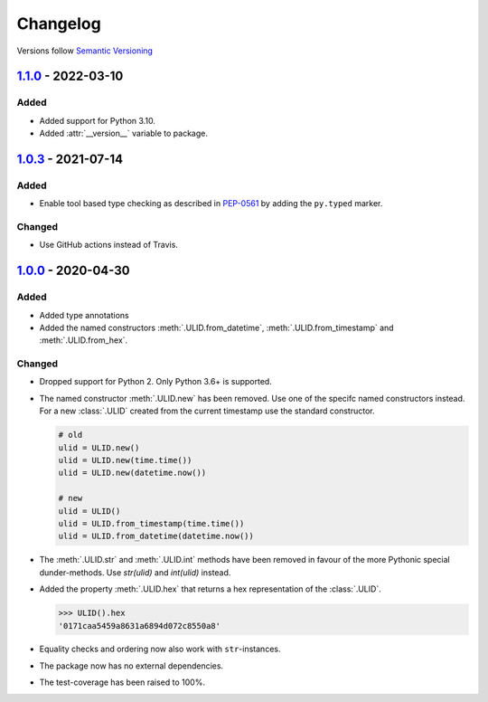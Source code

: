.. _changelog:

Changelog
=========

Versions follow `Semantic Versioning <http://www.semver.org>`_

`1.1.0`_ - 2022-03-10
---------------------

Added
~~~~~
* Added support for Python 3.10.
* Added :attr:`__version__` variable to package.


`1.0.3`_ - 2021-07-14
---------------------

Added
~~~~~
* Enable tool based type checking as described in `PEP-0561`_ by adding the ``py.typed`` marker.

Changed
~~~~~~~
* Use GitHub actions instead of Travis.


`1.0.0`_ - 2020-04-30
---------------------

Added
~~~~~
* Added type annotations
* Added the named constructors :meth:`.ULID.from_datetime`, :meth:`.ULID.from_timestamp` and
  :meth:`.ULID.from_hex`.

Changed
~~~~~~~
* Dropped support for Python 2. Only Python 3.6+ is supported.
* The named constructor :meth:`.ULID.new` has been removed. Use one of the specifc named
  constructors instead. For a new :class:`.ULID` created from the current timestamp use the
  standard constructor.

  .. code-block:: python

    # old
    ulid = ULID.new()
    ulid = ULID.new(time.time())
    ulid = ULID.new(datetime.now())

    # new
    ulid = ULID()
    ulid = ULID.from_timestamp(time.time())
    ulid = ULID.from_datetime(datetime.now())

* The :meth:`.ULID.str` and :meth:`.ULID.int` methods have been removed in favour of the more
  Pythonic special dunder-methods. Use `str(ulid)` and `int(ulid)` instead.
* Added the property :meth:`.ULID.hex` that returns a hex representation of the :class:`.ULID`.

  .. code-block:: python

    >>> ULID().hex
    '0171caa5459a8631a6894d072c8550a8'

* Equality checks and ordering now also work with ``str``-instances.
* The package now has no external dependencies.
* The test-coverage has been raised to 100%.

.. _1.1.0: https://github.com/mdomke/python-ulid/compare/1.0.3...1.1.0
.. _1.0.3: https://github.com/mdomke/python-ulid/compare/1.0.2...1.0.3
.. _1.0.0: https://github.com/mdomke/python-ulid/compare/0.2.0...1.0.0

.. _PEP-0561: https://www.python.org/dev/peps/pep-0561/#packaging-type-information
